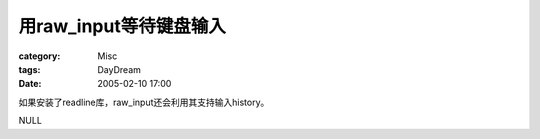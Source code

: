 ################################
用raw_input等待键盘输入
################################
:category: Misc
:tags: DayDream
:date: 2005-02-10 17:00



如果安装了readline库，raw_input还会利用其支持输入history。

NULL